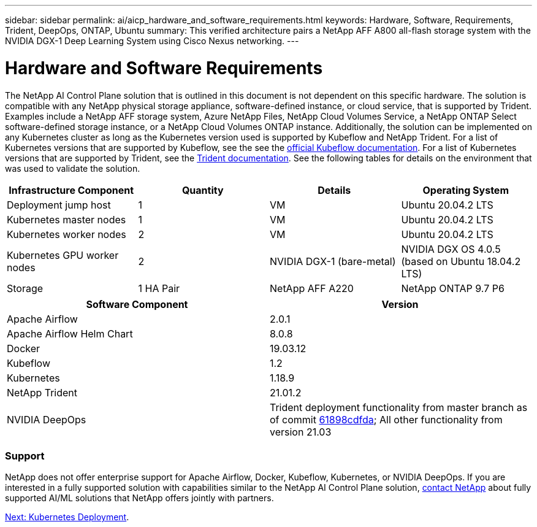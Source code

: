 ---
sidebar: sidebar
permalink: ai/aicp_hardware_and_software_requirements.html
keywords: Hardware, Software, Requirements, Trident, DeepOps, ONTAP, Ubuntu
summary: This verified architecture pairs a NetApp AFF A800 all-flash storage system with the NVIDIA DGX-1 Deep Learning System using Cisco Nexus networking.
---

= Hardware and Software Requirements
:hardbreaks:
:nofooter:
:icons: font
:linkattrs:
:imagesdir: ./../media/

//
// This file was created with NDAC Version 2.0 (August 17, 2020)
//
// 2020-08-18 15:53:11.619251
//

[.lead]
The NetApp AI Control Plane solution that is outlined in this document is not dependent on this specific hardware. The solution is compatible with any NetApp physical storage appliance, software-defined instance, or cloud service, that is supported by Trident. Examples include a NetApp AFF storage system, Azure NetApp Files, NetApp Cloud Volumes Service, a NetApp ONTAP Select software-defined storage instance, or a NetApp Cloud Volumes ONTAP instance. Additionally, the solution can be implemented on any Kubernetes cluster as long as the Kubernetes version used is supported by Kubeflow and NetApp Trident. For a list of Kubernetes versions that are supported by Kubeflow, see the see the https://www.kubeflow.org/docs/started/getting-started/[official Kubeflow documentation^]. For a list of Kubernetes versions that are supported by Trident, see the https://netapp-trident.readthedocs.io/[Trident documentation^]. See the following tables for details on the environment that was used to validate the solution.

|===
|Infrastructure Component |Quantity |Details |Operating System

|Deployment jump host
|1
|VM
|Ubuntu 20.04.2 LTS
|Kubernetes master nodes
|1
|VM
|Ubuntu 20.04.2 LTS
|Kubernetes worker nodes
|2
|VM
|Ubuntu 20.04.2 LTS
|Kubernetes GPU worker nodes
|2
|NVIDIA DGX-1 (bare-metal)
|NVIDIA DGX OS 4.0.5
(based on Ubuntu 18.04.2 LTS)
|Storage
|1 HA Pair
|NetApp AFF A220
|NetApp ONTAP 9.7 P6
|===

|===
|Software Component |Version

|Apache Airflow
|2.0.1
|Apache Airflow Helm Chart
|8.0.8
|Docker
|19.03.12
|Kubeflow
|1.2
|Kubernetes
|1.18.9
|NetApp Trident
|21.01.2
|NVIDIA DeepOps
|Trident deployment functionality from master branch as of commit link:https://github.com/NVIDIA/deepops/tree/61898cdfdaa0c59c07e9fabf3022945a905b148e/docs/k8s-cluster[61898cdfda]; All other functionality from version 21.03
|===

=== Support
NetApp does not offer enterprise support for Apache Airflow, Docker, Kubeflow, Kubernetes, or NVIDIA DeepOps. If you are interested in a fully supported solution with capabilities similar to the NetApp AI Control Plane solution, link:https://www.netapp.com/us/contact-us/index.aspx?for_cr=us[contact NetApp] about fully supported AI/ML solutions that NetApp offers jointly with partners.

link:aicp_kubernetes_deployment.html[Next: Kubernetes Deployment].
